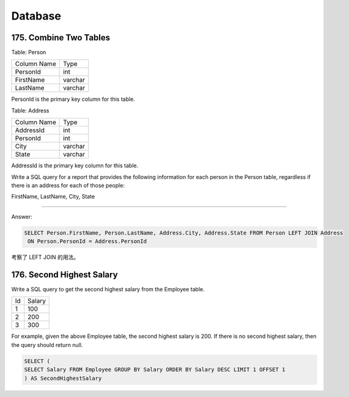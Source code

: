 .. _leetcode_database:

Database
========

175. Combine Two Tables
-----------------------

Table: Person

+-------------+---------+
| Column Name | Type    |
+-------------+---------+
| PersonId    | int     |
+-------------+---------+
| FirstName   | varchar |
+-------------+---------+
| LastName    | varchar |
+-------------+---------+

PersonId is the primary key column for this table.

Table: Address

+-------------+---------+
| Column Name | Type    |
+-------------+---------+
| AddressId   | int     |
+-------------+---------+
| PersonId    | int     |
+-------------+---------+
| City        | varchar |
+-------------+---------+
| State       | varchar |
+-------------+---------+

AddressId is the primary key column for this table.

Write a SQL query for a report that provides the following information for each person in the
Person table, regardless if there is an address for each of those people:

FirstName, LastName, City, State

----------------------

Answer:

.. code-block:: sql

    SELECT Person.FirstName, Person.LastName, Address.City, Address.State FROM Person LEFT JOIN Address
     ON Person.PersonId = Address.PersonId

考察了 LEFT JOIN 的用法。


176. Second Highest Salary
--------------------------

Write a SQL query to get the second highest salary from the Employee table.

+----+--------+
| Id | Salary |
+----+--------+
| 1  | 100    |
+----+--------+
| 2  | 200    |
+----+--------+
| 3  | 300    |
+----+--------+

For example, given the above Employee table, the second highest salary is 200. If there is no second
highest salary, then the query should return null.

.. code-block:: sql

    SELECT (
    SELECT Salary FROM Employee GROUP BY Salary ORDER BY Salary DESC LIMIT 1 OFFSET 1
    ) AS SecondHighestSalary


